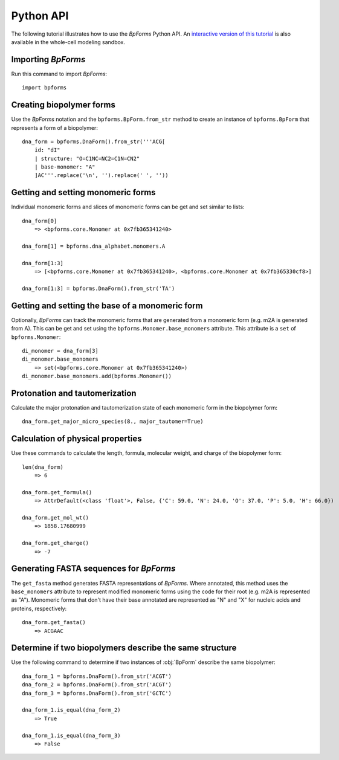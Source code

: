 .. _python_api:

Python API
----------

The following tutorial illustrates how to use the `BpForms` Python API. An `interactive version of this tutorial <https://sandbox.karrlab.org/notebooks/bpforms/Tutorial.ipynb>`_ is also available in the whole-cell modeling sandbox.

Importing `BpForms`
^^^^^^^^^^^^^^^^^^^

Run this command to import `BpForms`::

    import bpforms


Creating biopolymer forms
^^^^^^^^^^^^^^^^^^^^^^^^^

Use the `BpForms` notation and the ``bpforms.BpForm.from_str`` method to create an instance of ``bpforms.BpForm`` that represents a form of a biopolymer::

    dna_form = bpforms.DnaForm().from_str('''ACG[
        id: "dI"
        | structure: "O=C1NC=NC2=C1N=CN2"
        | base-monomer: "A"
        ]AC'''.replace('\n', '').replace(' ', ''))


Getting and setting monomeric forms
^^^^^^^^^^^^^^^^^^^^^^^^^^^^^^^^^^^

Individual monomeric forms and slices of monomeric forms can be get and set similar to lists::

    dna_form[0]
        => <bpforms.core.Monomer at 0x7fb365341240>

    dna_form[1] = bpforms.dna_alphabet.monomers.A

    dna_form[1:3]
        => [<bpforms.core.Monomer at 0x7fb365341240>, <bpforms.core.Monomer at 0x7fb365330cf8>]

    dna_form[1:3] = bpforms.DnaForm().from_str('TA')


Getting and setting the base of a monomeric form
^^^^^^^^^^^^^^^^^^^^^^^^^^^^^^^^^^^^^^^^^^^^^^^^

Optionally, `BpForms` can track the monomeric forms that are generated from a monomeric form (e.g. m2A is generated from A). This can be get and set using the ``bpforms.Monomer.base_monomers`` attribute. This attribute is a ``set`` of ``bpforms.Monomer``::

    di_monomer = dna_form[3]
    di_monomer.base_monomers
        => set(<bpforms.core.Monomer at 0x7fb365341240>)
    di_monomer.base_monomers.add(bpforms.Monomer())


Protonation and tautomerization
^^^^^^^^^^^^^^^^^^^^^^^^^^^^^^^

Calculate the major protonation and tautomerization state of each monomeric form in the biopolymer form::

    dna_form.get_major_micro_species(8., major_tautomer=True)


Calculation of physical properties
^^^^^^^^^^^^^^^^^^^^^^^^^^^^^^^^^^

Use these commands to calculate the length, formula, molecular weight, and charge of the biopolymer form::

    len(dna_form)
        => 6

    dna_form.get_formula()
        => AttrDefault(<class 'float'>, False, {'C': 59.0, 'N': 24.0, 'O': 37.0, 'P': 5.0, 'H': 66.0})

    dna_form.get_mol_wt()
        => 1858.17680999

    dna_form.get_charge()
        => -7


Generating FASTA sequences for `BpForms`
^^^^^^^^^^^^^^^^^^^^^^^^^^^^^^^^^^^^^^^^

The ``get_fasta`` method generates FASTA representations of `BpForms`. Where annotated, this method uses the ``base_monomers`` attribute to represent modified monomeric forms using the code for their root (e.g. m2A is represented as "A"). Monomeric forms that don't have their base annotated are represented as "N" and "X" for nucleic acids and proteins, respectively::

    dna_form.get_fasta()
        => ACGAAC


Determine if two biopolymers describe the same structure
^^^^^^^^^^^^^^^^^^^^^^^^^^^^^^^^^^^^^^^^^^^^^^^^^^^^^^^^

Use the following command to determine if two instances of :obj:`BpForm` describe the same biopolymer::

    dna_form_1 = bpforms.DnaForm().from_str('ACGT')
    dna_form_2 = bpforms.DnaForm().from_str('ACGT')
    dna_form_3 = bpforms.DnaForm().from_str('GCTC')

    dna_form_1.is_equal(dna_form_2)
        => True

    dna_form_1.is_equal(dna_form_3)
        => False
